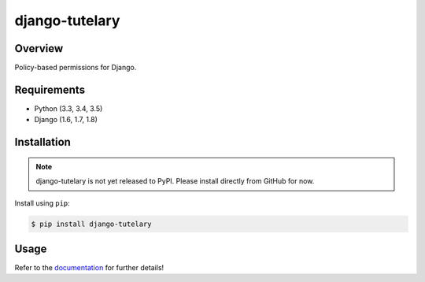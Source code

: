 django-tutelary
======================================

|build-status-image| |pypi-version|

Overview
--------

Policy-based permissions for Django.

Requirements
------------

-  Python (3.3, 3.4, 3.5)
-  Django (1.6, 1.7, 1.8)

Installation
------------

.. note:: django-tutelary is not yet released to PyPI.  Please install
          directly from GitHub for now.

Install using ``pip``:

.. code:: bash

    $ pip install django-tutelary

Usage
-----

Refer to the `documentation <http://django-tutelary.readthedocs.org/>`_
for further details!

.. |build-status-image| image:: https://secure.travis-ci.org/Cadasta/django-tutelary.svg?branch=master
   :target: http://travis-ci.org/Cadasta/django-tutelary?branch=master
.. |pypi-version| image:: https://img.shields.io/pypi/v/django-tutelary.svg
   :target: https://pypi.python.org/pypi/django-tutelary
